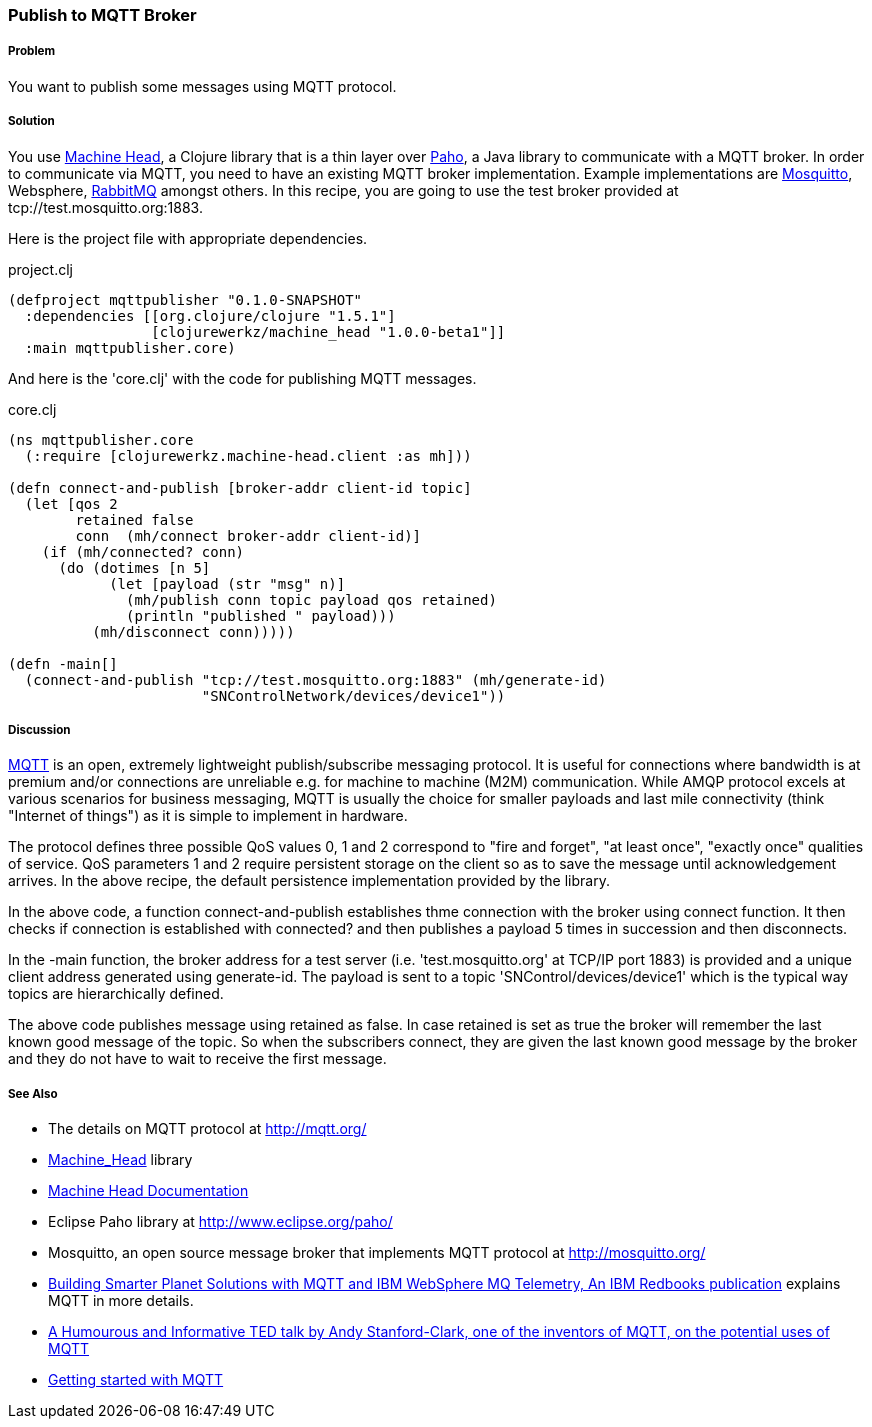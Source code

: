 === Publish to MQTT Broker
// By Sandeep Nangia (nangia)

===== Problem

You want to publish some messages using MQTT protocol.

===== Solution

You use https://github.com/clojurewerkz/machine_head[Machine Head],
a Clojure library that is a thin layer over
http://www.eclipse.org/paho/[Paho], a Java library to communicate with a MQTT
broker. In order to communicate via MQTT, you need to have an existing MQTT 
broker implementation. Example implementations are 
http://mosquitto.org/[Mosquitto], Websphere, 
http://www.rabbitmq.com/mqtt.html[RabbitMQ] amongst others. In this recipe, 
you are going to use the test broker provided at tcp://test.mosquitto.org:1883.

Here is the project file with appropriate dependencies.

.project.clj
[source,clojure]
----
(defproject mqttpublisher "0.1.0-SNAPSHOT"
  :dependencies [[org.clojure/clojure "1.5.1"]
                 [clojurewerkz/machine_head "1.0.0-beta1"]]
  :main mqttpublisher.core)
----

And here is the 'core.clj' with the code for publishing MQTT messages.

.core.clj
[source,clojure]
----
(ns mqttpublisher.core
  (:require [clojurewerkz.machine-head.client :as mh]))

(defn connect-and-publish [broker-addr client-id topic]
  (let [qos 2
        retained false
        conn  (mh/connect broker-addr client-id)]
    (if (mh/connected? conn)
      (do (dotimes [n 5]
            (let [payload (str "msg" n)]
              (mh/publish conn topic payload qos retained)
              (println "published " payload)))
          (mh/disconnect conn)))))

(defn -main[] 
  (connect-and-publish "tcp://test.mosquitto.org:1883" (mh/generate-id)
                       "SNControlNetwork/devices/device1"))
----


===== Discussion

http://mqtt.org[MQTT] is an open, extremely lightweight publish/subscribe 
messaging protocol. It is useful for connections where bandwidth is at premium and/or connections are unreliable e.g. for machine to machine (M2M) communication. 
While AMQP protocol excels at various scenarios for business messaging,
MQTT is usually the choice for smaller payloads and last mile connectivity (think 
"Internet of things")
as it is simple to implement in hardware.

The protocol defines three possible QoS values 0, 1 and 2 correspond to "fire and 
forget", "at least once", "exactly once" qualities of service. QoS parameters 1 and 2
require persistent storage on the client so as to save the message until
acknowledgement arrives. In the above recipe, the default persistence
implementation provided by the library.

In the above code, a function +connect-and-publish+ establishes thme connection
with the broker using +connect+ function. It then checks if connection is 
established  with +connected?+ and then publishes a payload 5 times in 
succession and then disconnects. 

In the +-main+ function, the broker address for a test server
 (i.e. 'test.mosquitto.org' at TCP/IP port 1883) is provided and
 a unique client address generated using 
+generate-id+. The payload is sent to a topic 'SNControl/devices/device1' which
is the typical way topics are hierarchically defined. 

The above code publishes message using +retained+ as false. In case +retained+ is set
as true the broker will remember the last known good message of the topic.
So when the subscribers connect, they are given the last known
good message by the broker and they do not have to wait to receive the first
message. 


===== See Also

* The details on MQTT protocol at http://mqtt.org/
* https://github.com/clojurewerkz/machine_head[Machine_Head] library
* http://clojuremqtt.info/[Machine Head Documentation]
* Eclipse Paho library at http://www.eclipse.org/paho/
* Mosquitto, an open source message broker that implements MQTT 
protocol at http://mosquitto.org/
* http://www.redbooks.ibm.com/abstracts/sg248054.html[Building Smarter Planet 
Solutions with MQTT and IBM WebSphere MQ Telemetry, An IBM Redbooks publication] explains MQTT in more details. 
* http://www.youtube.com/watch?v=s9nrm8q5eGg[A Humourous and Informative TED talk by Andy Stanford-Clark, one of the inventors of MQTT, on the potential uses of MQTT]
* http://blip.tv/eclipse-videos/getting-started-with-mqtt-2-6392905[Getting started with MQTT]





